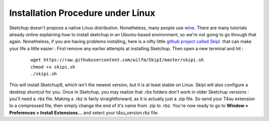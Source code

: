 ﻿Installation Procedure under Linux
###################################

Sketchup doesn't propose a native Linux distribution. Nonetheless, many
people use
`wine <https://appdb.winehq.org/objectManager.php?sClass=application&iId=1815>`__.
There are many tutorials already online explaining how to install
sketchup in an Ubuntu-based environment, so we're not going to go
through that again. Nonetheless, if you are having problems installing,
here is a nifty little `github project called
SkipI <https://github.com/wilfm/SkipI>`__  that can make your life a
little easier : First remove any earlier attempts at installing
Sketchup. Then open a new terminal and hit :

    ::

        wget https://raw.githubusercontent.com/wilfm/SkipI/master/skipi.sh
        chmod +x skipi.sh
        ./skipi.sh

This will install Sketchup8, which isn't the newest version, but it is
at least stable on Linux. SkipI will also configure a desktop shortcut
for you. Once in Sketchup, you may realize that .rbs folders don't work
in older Sketchup versions : you'll need a .rbz file. Making a .rbz is
fairly straightforward, as it is actually just a .zip file. So send your
T4su extension to a compressed file, then simply change the end of it's
name from .zip to .rbz. You're now ready to go to **Window >
Preferences > Install Extensions...** and select your
t4su\_version.rbz file.
